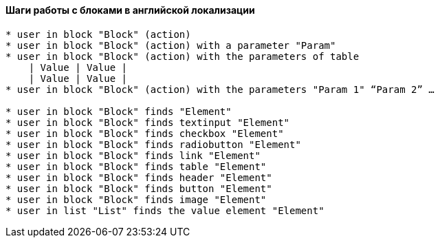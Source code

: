 ==== Шаги работы с блоками в английской локализации
[source,]
----
* user in block "Block" (action)
* user in block "Block" (action) with a parameter "Param"
* user in block "Block" (action) with the parameters of table
    | Value | Value |
    | Value | Value |
* user in block "Block" (action) with the parameters "Param 1" “Param 2” …

* user in block "Block" finds "Element"
* user in block "Block" finds textinput "Element" 
* user in block "Block" finds checkbox "Element" 
* user in block "Block" finds radiobutton "Element"  
* user in block "Block" finds link "Element"  
* user in block "Block" finds table "Element"  
* user in block "Block" finds header "Element"  
* user in block "Block" finds button "Element"  
* user in block "Block" finds image "Element"
* user in list "List" finds the value element "Element"
----
